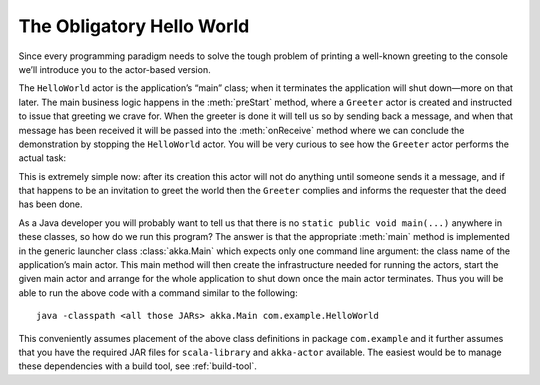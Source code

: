 ##########################
The Obligatory Hello World
##########################

Since every programming paradigm needs to solve the tough problem of printing a
well-known greeting to the console we’ll introduce you to the actor-based
version.

.. includecode:: ../java/code/docs/actor/japi/HelloWorld.java#hello-world

The ``HelloWorld`` actor is the application’s “main” class; when it terminates
the application will shut down—more on that later. The main business logic
happens in the :meth:`preStart` method, where a ``Greeter`` actor is created
and instructed to issue that greeting we crave for. When the greeter is done it
will tell us so by sending back a message, and when that message has been
received it will be passed into the :meth:`onReceive` method where we can
conclude the demonstration by stopping the ``HelloWorld`` actor. You will be
very curious to see how the ``Greeter`` actor performs the actual task:

.. includecode:: ../java/code/docs/actor/japi/Greeter.java#greeter

This is extremely simple now: after its creation this actor will not do
anything until someone sends it a message, and if that happens to be an
invitation to greet the world then the ``Greeter`` complies and informs the
requester that the deed has been done.

As a Java developer you will probably want to tell us that there is no
``static public void main(...)`` anywhere in these classes, so how do we run
this program? The answer is that the appropriate :meth:`main` method is
implemented in the generic launcher class :class:`akka.Main` which expects only
one command line argument: the class name of the application’s main actor. This
main method will then create the infrastructure needed for running the actors,
start the given main actor and arrange for the whole application to shut down
once the main actor terminates. Thus you will be able to run the above code
with a command similar to the following::

  java -classpath <all those JARs> akka.Main com.example.HelloWorld

This conveniently assumes placement of the above class definitions in package
``com.example`` and it further assumes that you have the required JAR files for
``scala-library`` and ``akka-actor`` available. The easiest would be to manage
these dependencies with a build tool, see :ref:`build-tool`.

